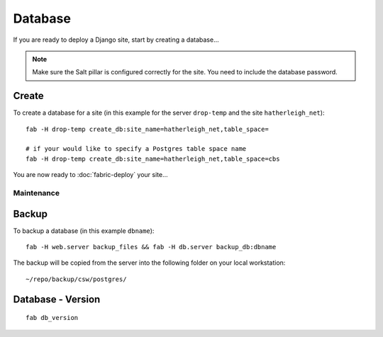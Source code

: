 Database
********

If you are ready to deploy a Django site, start by creating a database...

.. note::

  Make sure the Salt pillar is configured correctly for the site.  You need to
  include the database password.

Create
------

To create a database for a site (in this example for the server ``drop-temp``
and the site ``hatherleigh_net``):

::

  fab -H drop-temp create_db:site_name=hatherleigh_net,table_space=

  # if your would like to specify a Postgres table space name
  fab -H drop-temp create_db:site_name=hatherleigh_net,table_space=cbs

You are now ready to :doc:`fabric-deploy` your site...

Maintenance
===========

Backup
------

To backup a database (in this example ``dbname``):

::

  fab -H web.server backup_files && fab -H db.server backup_db:dbname

The backup will be copied from the server into the following folder on your local workstation:

::

  ~/repo/backup/csw/postgres/

Database - Version
------------------

::

  fab db_version
